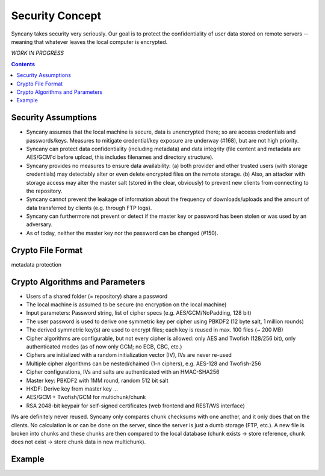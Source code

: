 Security Concept
================
Syncany takes security very seriously. Our goal is to protect the confidentiality of user data stored on remote servers -- meaning that whatever leaves the local computer is encrypted. 

*WORK IN PROGRESS*

.. contents::

Security Assumptions
--------------------
- Syncany assumes that the local machine is secure, data is unencrypted there; so are access credentials and passwords/keys. Measures to mitigate credential/key exposure are underway (#168), but are not high priority.
- Syncany can protect data confidentiality (including metadata) and data integrity (file content and metadata are AES/GCM'd before upload, this includes filenames and directory structure). 
- Syncany provides no measures to ensure data availability: (a) both provider and other trusted users (with storage credentials) may detectably alter or even delete encrypted files on the remote storage. (b) Also, an attacker with storage access may alter the master salt (stored in the clear, obviously) to prevent new clients from connecting to the repository.
- Syncany cannot prevent the leakage of information about the frequency of downloads/uploads and the amount of data transferred by clients (e.g. through FTP logs). 
- Syncany can furthermore not prevent or detect if the master key or password has been stolen or was used by an adversary. 
- As of today, neither the master key nor the password can be changed (#150).

Crypto File Format
------------------

.. image:: _static/security_crypto_format.png
   :align: center

metadata protection



Crypto Algorithms and Parameters
--------------------------------
- Users of a shared folder (= repository) share a password
- The local machine is assumed to be secure (no encryption on the local machine)
- Input parameters: Password string, list of cipher specs (e.g. AES/GCM/NoPadding, 128 bit)
- The user password is used to derive one symmetric key per cipher using PBKDF2 (12 byte salt, 1 million rounds)
- The derived symmetric key(s) are used to encrypt files; each key is reused in max. 100 files (~ 200 MB)
- Cipher algorithms are configurable, but not every cipher is allowed:
  only AES and Twofish (128/256 bit), only authenticated modes (as of now only GCM; no ECB, CBC, etc.)
- Ciphers are initialized with a random initialization vector (IV), IVs are never re-used
- Multiple cipher algorithms can be nested/chained (1-n ciphers), e.g. AES-128 and Twofish-256
- Cipher configurations, IVs and salts are authenticated with an HMAC-SHA256

- Master key: PBKDF2 with 1MM round, random 512 bit salt
- HKDF: Derive key from master key ...
- AES/GCM + Twofish/GCM for multichunk/chunk
- RSA 2048-bit keypair for self-signed certificates (web frontend and REST/WS interface)

IVs are definitely never reused. Syncany only compares chunk checksums with one another, and it only does that on the clients. No calculation is or can be done on the server, since the server is just a dumb storage (FTP, etc.). A new file is broken into chunks and these chunks are then compared to the local database (chunk exists -> store reference, chunk does not exist -> store chunk data in new multichunk). 

Example
-------

.. image:: _static/security_crypto_example.png
   :align: center
   :scale: 80%
